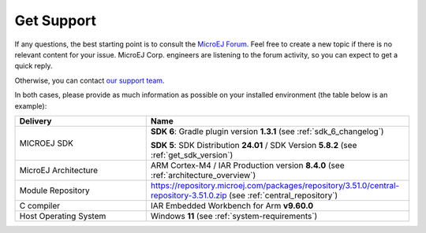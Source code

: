 .. _get_support:

Get Support
===========

If any questions, the best starting point is to consult the `MicroEJ Forum <https://forum.microej.com/>`_. 
Feel free to create a new topic if there is no relevant content for your issue. 
MicroEJ Corp. engineers are listening to the forum activity, so you can expect to get a quick reply.

Otherwise, you can contact `our support team <https://www.microej.com/contact/#form_2>`_.

In both cases, please provide as much information as possible on your installed environment (the table below is an example):

.. list-table::
   :widths: 15 30

   * - **Delivery**
     - **Name**
   * - MICROEJ SDK
     - **SDK 6**: Gradle plugin version **1.3.1** (see :ref:`sdk_6_changelog`)
           
       **SDK 5**: SDK Distribution **24.01** / SDK Version **5.8.2** (see :ref:`get_sdk_version`)
   * - MicroEJ Architecture 
     - ARM Cortex-M4 / IAR Production version **8.4.0** (see :ref:`architecture_overview`) 
   * - Module Repository
     - https://repository.microej.com/packages/repository/3.51.0/central-repository-3.51.0.zip (see :ref:`central_repository`)
   * - C compiler
     - IAR Embedded Workbench for Arm **v9.60.0**
   * - Host Operating System
     - Windows **11** (see :ref:`system-requirements`)
     
..
   | Copyright 2008-2025, MicroEJ Corp. Content in this space is free 
   for read and redistribute. Except if otherwise stated, modification 
   is subject to MicroEJ Corp prior approval.
   | MicroEJ is a trademark of MicroEJ Corp. All other trademarks and 
   copyrights are the property of their respective owners.